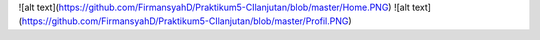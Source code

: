 ![alt text](https://github.com/FirmansyahD/Praktikum5-CIlanjutan/blob/master/Home.PNG)
![alt text](https://github.com/FirmansyahD/Praktikum5-CIlanjutan/blob/master/Profil.PNG)
